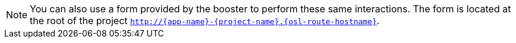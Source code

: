 NOTE: You can also use a form provided by the booster to perform these same interactions. The form is located at the root of the project `http://{app-name}-{project-name}.{osl-route-hostname}`.